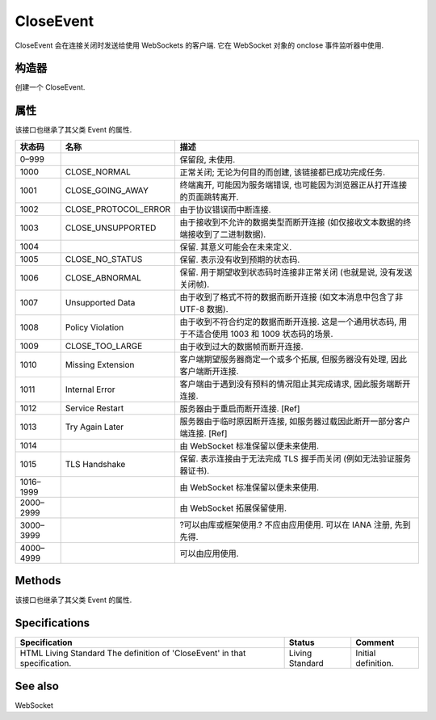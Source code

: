 .. _api_CloseEvent:

CloseEvent
==============

CloseEvent 会在连接关闭时发送给使用 WebSockets 的客户端. 它在 WebSocket 对象的 onclose 事件监听器中使用.

构造器
----------------------

.. class:: CloseEvent()

   创建一个 CloseEvent.

属性
----------------------

该接口也继承了其父类 Event 的属性.

.. attribute:: CloseEvent.code

   只读 返回一个 unsigned short 类型的数字, 表示服务端发送的关闭码, 以下为已分配的状态码.

+-----------+----------------------+---------------------------------------------------------------------------------------------------+
|  状态码   |         名称         |                                               描述                                                |
+===========+======================+===================================================================================================+
| 0–999     |                      | 保留段, 未使用.                                                                                   |
+-----------+----------------------+---------------------------------------------------------------------------------------------------+
| 1000      | CLOSE_NORMAL         | 正常关闭; 无论为何目的而创建, 该链接都已成功完成任务.                                             |
+-----------+----------------------+---------------------------------------------------------------------------------------------------+
| 1001      | CLOSE_GOING_AWAY     | 终端离开, 可能因为服务端错误, 也可能因为浏览器正从打开连接的页面跳转离开.                         |
+-----------+----------------------+---------------------------------------------------------------------------------------------------+
| 1002      | CLOSE_PROTOCOL_ERROR | 由于协议错误而中断连接.                                                                           |
+-----------+----------------------+---------------------------------------------------------------------------------------------------+
| 1003      | CLOSE_UNSUPPORTED    | 由于接收到不允许的数据类型而断开连接 (如仅接收文本数据的终端接收到了二进制数据).                  |
+-----------+----------------------+---------------------------------------------------------------------------------------------------+
| 1004      |                      | 保留. 其意义可能会在未来定义.                                                                     |
+-----------+----------------------+---------------------------------------------------------------------------------------------------+
| 1005      | CLOSE_NO_STATUS      | 保留.  表示没有收到预期的状态码.                                                                  |
+-----------+----------------------+---------------------------------------------------------------------------------------------------+
| 1006      | CLOSE_ABNORMAL       | 保留. 用于期望收到状态码时连接非正常关闭 (也就是说, 没有发送关闭帧).                              |
+-----------+----------------------+---------------------------------------------------------------------------------------------------+
| 1007      | Unsupported Data     | 由于收到了格式不符的数据而断开连接 (如文本消息中包含了非 UTF-8 数据).                             |
+-----------+----------------------+---------------------------------------------------------------------------------------------------+
| 1008      | Policy Violation     | 由于收到不符合约定的数据而断开连接. 这是一个通用状态码, 用于不适合使用 1003 和 1009 状态码的场景. |
+-----------+----------------------+---------------------------------------------------------------------------------------------------+
| 1009      | CLOSE_TOO_LARGE      | 由于收到过大的数据帧而断开连接.                                                                   |
+-----------+----------------------+---------------------------------------------------------------------------------------------------+
| 1010      | Missing Extension    | 客户端期望服务器商定一个或多个拓展, 但服务器没有处理, 因此客户端断开连接.                         |
+-----------+----------------------+---------------------------------------------------------------------------------------------------+
| 1011      | Internal Error       | 客户端由于遇到没有预料的情况阻止其完成请求, 因此服务端断开连接.                                   |
+-----------+----------------------+---------------------------------------------------------------------------------------------------+
| 1012      | Service Restart      | 服务器由于重启而断开连接. [Ref]                                                                   |
+-----------+----------------------+---------------------------------------------------------------------------------------------------+
| 1013      | Try Again Later      | 服务器由于临时原因断开连接, 如服务器过载因此断开一部分客户端连接. [Ref]                           |
+-----------+----------------------+---------------------------------------------------------------------------------------------------+
| 1014      |                      | 由 WebSocket 标准保留以便未来使用.                                                                |
+-----------+----------------------+---------------------------------------------------------------------------------------------------+
| 1015      | TLS Handshake        | 保留. 表示连接由于无法完成 TLS 握手而关闭 (例如无法验证服务器证书).                               |
+-----------+----------------------+---------------------------------------------------------------------------------------------------+
| 1016–1999 |                      | 由 WebSocket 标准保留以便未来使用.                                                                |
+-----------+----------------------+---------------------------------------------------------------------------------------------------+
| 2000–2999 |                      | 由 WebSocket 拓展保留使用.                                                                        |
+-----------+----------------------+---------------------------------------------------------------------------------------------------+
| 3000–3999 |                      | ?可以由库或框架使用.? 不应由应用使用. 可以在 IANA 注册, 先到先得.                                 |
+-----------+----------------------+---------------------------------------------------------------------------------------------------+
| 4000–4999 |                      | 可以由应用使用.                                                                                   |
+-----------+----------------------+---------------------------------------------------------------------------------------------------+

.. attribute:: CloseEvent.reason

   只读 返回一个 DOMString 用以表示服务器关闭连接的原因. 这是由服务器和子协议决定的.

.. attribute:: CloseEvent.wasClean

   只读 返回一个 Boolean 用以表示连接是否完全关闭.

Methods
----------------------

该接口也继承了其父类 Event 的属性.

.. function:: CloseEvent.initCloseEvent()

   初始化创建的 CloseEvent 的值. 如果该事件已经被处理, 这个方法什么也不做. 不要直接使用这个方法, 使用 CloseEvent() ?构造器来代替.

Specifications
----------------------

+----------------------------------------------------------------------------+-----------------+---------------------+
|                               Specification                                |     Status      |       Comment       |
+============================================================================+=================+=====================+
| HTML Living Standard The definition of 'CloseEvent' in that specification. | Living Standard | Initial definition. |
+----------------------------------------------------------------------------+-----------------+---------------------+

See also
--------------

WebSocket
